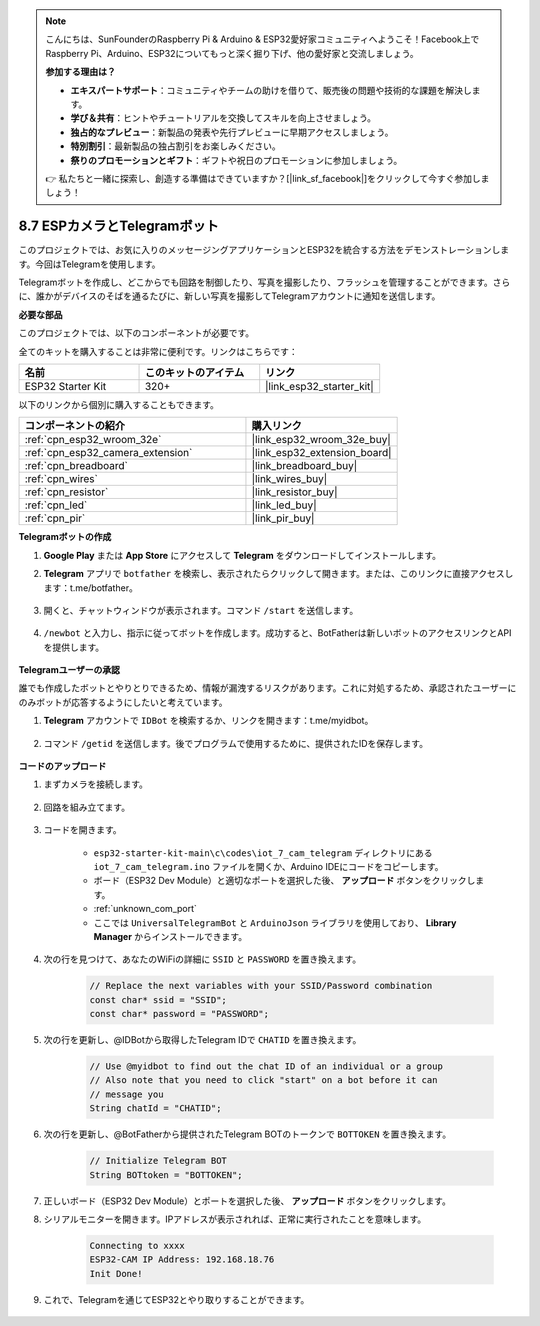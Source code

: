 .. note::

    こんにちは、SunFounderのRaspberry Pi & Arduino & ESP32愛好家コミュニティへようこそ！Facebook上でRaspberry Pi、Arduino、ESP32についてもっと深く掘り下げ、他の愛好家と交流しましょう。

    **参加する理由は？**

    - **エキスパートサポート**：コミュニティやチームの助けを借りて、販売後の問題や技術的な課題を解決します。
    - **学び＆共有**：ヒントやチュートリアルを交換してスキルを向上させましょう。
    - **独占的なプレビュー**：新製品の発表や先行プレビューに早期アクセスしましょう。
    - **特別割引**：最新製品の独占割引をお楽しみください。
    - **祭りのプロモーションとギフト**：ギフトや祝日のプロモーションに参加しましょう。

    👉 私たちと一緒に探索し、創造する準備はできていますか？[|link_sf_facebook|]をクリックして今すぐ参加しましょう！

.. _iot_telegram:

8.7 ESPカメラとTelegramボット
====================================

このプロジェクトでは、お気に入りのメッセージングアプリケーションとESP32を統合する方法をデモンストレーションします。今回はTelegramを使用します。

Telegramボットを作成し、どこからでも回路を制御したり、写真を撮影したり、フラッシュを管理することができます。さらに、誰かがデバイスのそばを通るたびに、新しい写真を撮影してTelegramアカウントに通知を送信します。

**必要な部品**

このプロジェクトでは、以下のコンポーネントが必要です。

全てのキットを購入することは非常に便利です。リンクはこちらです：

.. list-table::
    :widths: 20 20 20
    :header-rows: 1

    *   - 名前
        - このキットのアイテム
        - リンク
    *   - ESP32 Starter Kit
        - 320+
        - |link_esp32_starter_kit|

以下のリンクから個別に購入することもできます。

.. list-table::
    :widths: 30 20
    :header-rows: 1

    *   - コンポーネントの紹介
        - 購入リンク

    *   - :ref:`cpn_esp32_wroom_32e`
        - |link_esp32_wroom_32e_buy|
    *   - :ref:`cpn_esp32_camera_extension`
        - |link_esp32_extension_board|
    *   - :ref:`cpn_breadboard`
        - |link_breadboard_buy|
    *   - :ref:`cpn_wires`
        - |link_wires_buy|
    *   - :ref:`cpn_resistor`
        - |link_resistor_buy|
    *   - :ref:`cpn_led`
        - |link_led_buy|
    *   - :ref:`cpn_pir`
        - |link_pir_buy|

**Telegramボットの作成**

#. **Google Play** または **App Store** にアクセスして **Telegram** をダウンロードしてインストールします。

#. **Telegram** アプリで ``botfather`` を検索し、表示されたらクリックして開きます。または、このリンクに直接アクセスします：t.me/botfather。

    .. image:: img/sp230515_135927.png

#. 開くと、チャットウィンドウが表示されます。コマンド ``/start`` を送信します。

    .. image:: img/sp230515_140149.png

#. ``/newbot`` と入力し、指示に従ってボットを作成します。成功すると、BotFatherは新しいボットのアクセスリンクとAPIを提供します。

    .. image:: img/sp230515_140830.png

**Telegramユーザーの承認**

誰でも作成したボットとやりとりできるため、情報が漏洩するリスクがあります。これに対処するため、承認されたユーザーにのみボットが応答するようにしたいと考えています。

#. **Telegram** アカウントで ``IDBot`` を検索するか、リンクを開きます：t.me/myidbot。

    .. image:: img/sp230515_144241.png

#. コマンド ``/getid`` を送信します。後でプログラムで使用するために、提供されたIDを保存します。

    .. image:: img/sp230515_144614.png

**コードのアップロード**

#. まずカメラを接続します。

    .. raw:: html

        <video loop autoplay muted style = "max-width:100%">
            <source src="../../_static/video/plugin_camera.mp4" type="video/mp4">
            お使いのブラウザーはビデオタグをサポートしていません。
        </video>

#. 回路を組み立てます。

    .. image:: ../../img/wiring/iot_7_cam_telegram_bb.png
        
#. コードを開きます。

    * ``esp32-starter-kit-main\c\codes\iot_7_cam_telegram`` ディレクトリにある ``iot_7_cam_telegram.ino`` ファイルを開くか、Arduino IDEにコードをコピーします。
    * ボード（ESP32 Dev Module）と適切なポートを選択した後、 **アップロード** ボタンをクリックします。
    * :ref:`unknown_com_port`
    * ここでは ``UniversalTelegramBot`` と ``ArduinoJson`` ライブラリを使用しており、 **Library Manager** からインストールできます。

    .. raw:: html

        <iframe src=https://create.arduino.cc/editor/sunfounder01/d7c439b0-fca3-4648-9714-900a2859740c/preview?embed style="height:510px;width:100%;margin:10px 0" frameborder=0></iframe>

#. 次の行を見つけて、あなたのWiFiの詳細に ``SSID`` と ``PASSWORD`` を置き換えます。

    .. code-block::  Arduino

        // Replace the next variables with your SSID/Password combination
        const char* ssid = "SSID";
        const char* password = "PASSWORD";

5. 次の行を更新し、@IDBotから取得したTelegram IDで ``CHATID`` を置き換えます。

    .. code-block:: Arduino

        // Use @myidbot to find out the chat ID of an individual or a group
        // Also note that you need to click "start" on a bot before it can
        // message you
        String chatId = "CHATID";

#. 次の行を更新し、@BotFatherから提供されたTelegram BOTのトークンで ``BOTTOKEN`` を置き換えます。

    .. code-block:: Arduino

        // Initialize Telegram BOT
        String BOTtoken = "BOTTOKEN";

#. 正しいボード（ESP32 Dev Module）とポートを選択した後、 **アップロード** ボタンをクリックします。
#. シリアルモニターを開きます。IPアドレスが表示されれば、正常に実行されたことを意味します。

    .. code-block::

        Connecting to xxxx
        ESP32-CAM IP Address: 192.168.18.76
        Init Done!

#. これで、Telegramを通じてESP32とやり取りすることができます。

    .. image:: img/sp230515_161237.png

